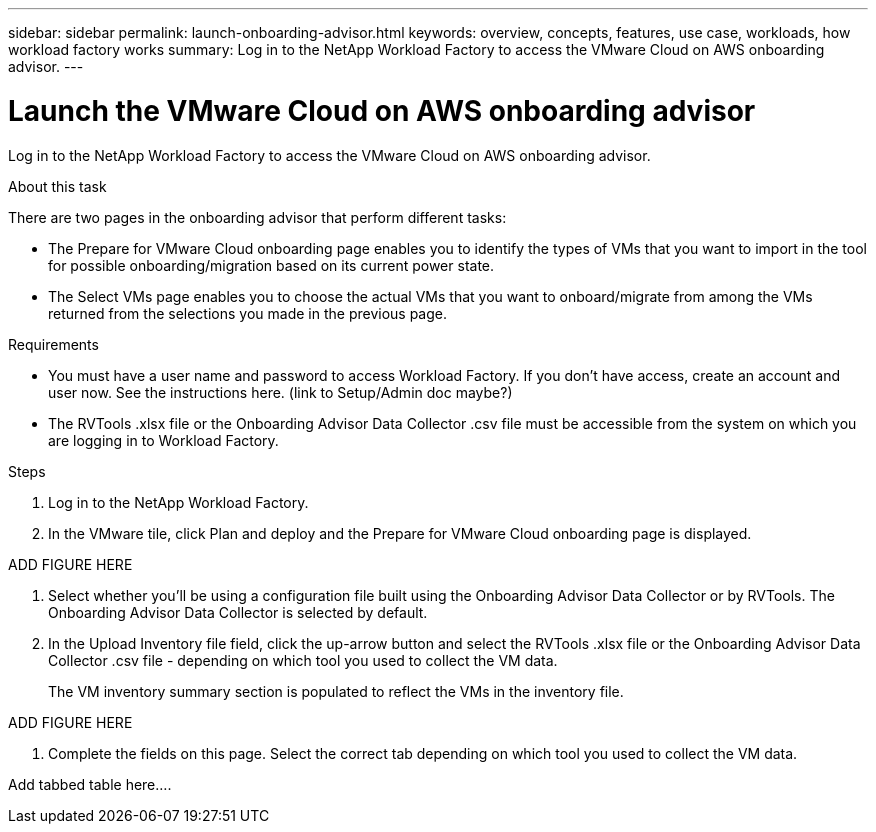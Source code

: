 ---
sidebar: sidebar
permalink: launch-onboarding-advisor.html
keywords: overview, concepts, features, use case, workloads, how workload factory works
summary: Log in to the NetApp Workload Factory to access the VMware Cloud on AWS onboarding advisor.
---

= Launch the VMware Cloud on AWS onboarding advisor
:icons: font
:imagesdir: ./media/

[.lead]
Log in to the NetApp Workload Factory to access the VMware Cloud on AWS onboarding advisor.

.About this task

There are two pages in the onboarding advisor that perform different tasks:

* The Prepare for VMware Cloud onboarding page enables you to identify the types of VMs that you want to import in the tool for possible onboarding/migration based on its current power state.

* The Select VMs page enables you to choose the actual VMs that you want to onboard/migrate from among the VMs returned from the selections you made in the previous page.

.Requirements

* You must have a user name and password to access Workload Factory. If you don't have access, create an account and user now. See the instructions here. (link to Setup/Admin doc maybe?)

* The RVTools .xlsx file or the Onboarding Advisor Data Collector .csv file must be accessible from the system on which you are logging in to Workload Factory.

.Steps

. Log in to the NetApp Workload Factory.
. In the VMware tile, click Plan and deploy and the Prepare for VMware Cloud onboarding page is displayed.

ADD FIGURE HERE

. Select whether you'll be using a configuration file built using the Onboarding Advisor Data Collector or by RVTools.  The Onboarding Advisor Data Collector is selected by default.

. In the Upload Inventory file field, click the up-arrow button and select the RVTools .xlsx file or the Onboarding Advisor Data Collector .csv file - depending on which tool you used to collect the VM data.
+
The VM inventory summary section is populated to reflect the VMs in the inventory file.

ADD FIGURE HERE

. Complete the fields on this page. Select the correct tab depending on which tool you used to collect the VM data.

Add tabbed table here....
